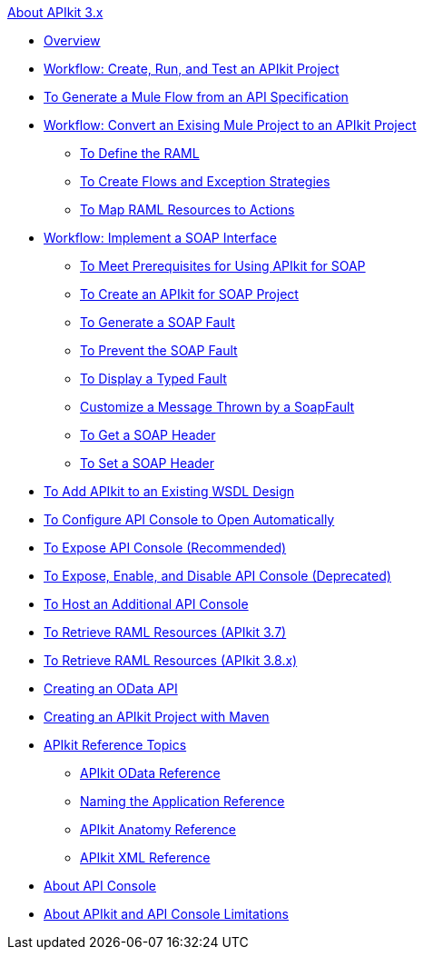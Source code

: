 .xref:index.adoc[About APIkit 3.x]
* xref:index.adoc[Overview]
* xref:apikit-tutorial.adoc[Workflow: Create, Run, and Test an APIkit Project]
* xref:apikit-tutorial-jsonplaceholder.adoc[To Generate a Mule Flow from an API Specification]
* xref:apikit-add-raml-workflow.adoc[Workflow: Convert an Exising Mule Project to an APIkit Project]
** xref:apikit-define-raml-task.adoc[To Define the RAML]
** xref:apikit-create-flows-task.adoc[To Create Flows and Exception Strategies]
** xref:apikit-map-resources-task.adoc[To Map RAML Resources to Actions]
* xref:apikit-for-soap.adoc[Workflow: Implement a SOAP Interface]
** xref:apikit-soap-prerequisites-task.adoc[To Meet Prerequisites for Using APIkit for SOAP]
** xref:apikit-soap-project-task.adoc[To Create an APIkit for SOAP Project]
** xref:apikit-soap-fault-task.adoc[To Generate a SOAP Fault]
** xref:apikit-prevent-fault-task.adoc[To Prevent the SOAP Fault]
** xref:apikit-display-fault-task.adoc[To Display a Typed Fault]
** xref:apikit-customize-soap-fault-msg.adoc[Customize a Message Thrown by a SoapFault]
** xref:apikit-get-header-task.adoc[To Get a SOAP Header]
** xref:apikit-set-header-task.adoc[To Set a SOAP Header]
* xref:apikit-add-wsdl-task.adoc[To Add APIkit to an Existing WSDL Design]
* xref:apikit-configure-show-console-task.adoc[To Configure API Console to Open Automatically]
* xref:apikit-console-expose-recommend-task.adoc[To Expose API Console (Recommended)]
* xref:apikit-console-expose-deprecate-task.adoc[To Expose, Enable, and Disable API Console (Deprecated)]
* xref:apikit-add-console.adoc[To Host an Additional API Console]
* xref:apikit-retrieve-raml-37-task.adoc[To Retrieve RAML Resources (APIkit 3.7)]
* xref:apikit-retrieve-raml-38-task.adoc[To Retrieve RAML Resources (APIkit 3.8.x)]
* xref:creating-an-odata-api-with-apikit.adoc[Creating an OData API]
* xref:creating-an-apikit-project-with-maven.adoc[Creating an APIkit Project with Maven]
* xref:apikit-reference-topics.adoc[APIkit Reference Topics]
** xref:apikit-odata-extension-reference.adoc[APIkit OData Reference]
** xref:apikit-using.adoc[Naming the Application Reference]
** xref:apikit-basic-anatomy.adoc[APIkit Anatomy Reference]
** xref:apikit-reference.adoc[APIkit XML Reference]
* xref:apikit-console-concept.adoc[About API Console]
* xref:apikit-limitations-concept.adoc[About APIkit and API Console Limitations]
